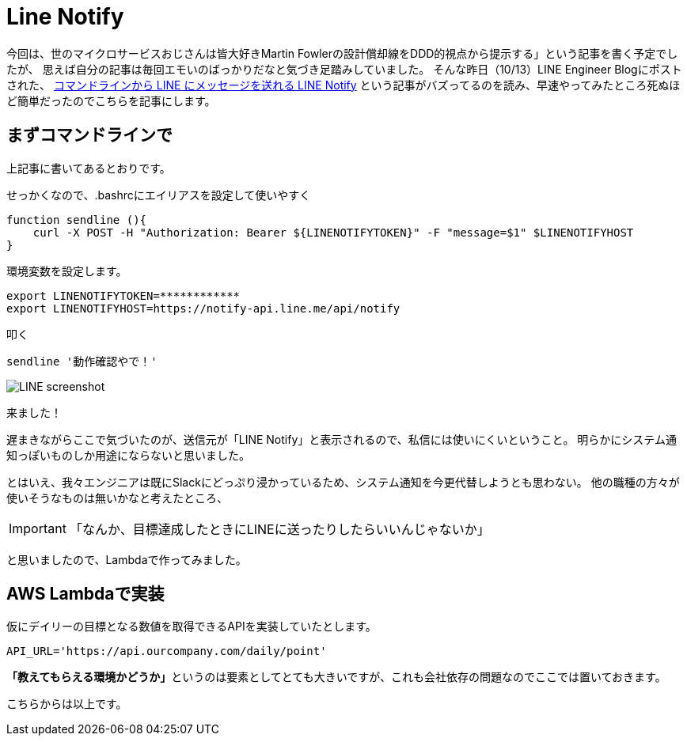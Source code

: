 = Line Notify
:published_at: 2016-10-14
:hp-alt-title: TryLineNotify
:hp-tags: Tsukamoto,Line,Lambda,api
:hp-image: linescsh.png

今回は、世のマイクロサービスおじさんは皆大好きMartin Fowlerの設計償却線をDDD的視点から提示する」という記事を書く予定でしたが、
思えば自分の記事は毎回エモいのばっかりだなと気づき足踏みしていました。
そんな昨日（10/13）LINE Engineer Blogにポストされた、 http://developers.linecorp.com/blog/ja/?p=3784[コマンドラインから LINE にメッセージを送れる LINE Notify]
という記事がバズってるのを読み、早速やってみたところ死ぬほど簡単だったのでこちらを記事にします。


## まずコマンドラインで

上記事に書いてあるとおりです。


せっかくなので、.bashrcにエイリアスを設定して使いやすく

```bash
function sendline (){
    curl -X POST -H "Authorization: Bearer ${LINENOTIFYTOKEN}" -F "message=$1" $LINENOTIFYHOST
}
```
環境変数を設定します。
```bash
export LINENOTIFYTOKEN=************
export LINENOTIFYHOST=https://notify-api.line.me/api/notify
```

叩く
```bash
sendline '動作確認やで！'
```

image::linescsh.png[LINE screenshot]

来ました！


遅まきながらここで気づいたのが、送信元が「LINE Notify」と表示されるので、私信には使いにくいということ。
明らかにシステム通知っぽいものしか用途にならないと思いました。

とはいえ、我々エンジニアは既にSlackにどっぷり浸かっているため、システム通知を今更代替しようとも思わない。
他の職種の方々が使いそうなものは無いかなと考えたところ、

IMPORTANT: 「なんか、目標達成したときにLINEに送ったりしたらいいんじゃないか」

と思いましたので、Lambdaで作ってみました。


## AWS Lambdaで実装


仮にデイリーの目標となる数値を取得できるAPIを実装していたとします。
```python
API_URL='https://api.ourcompany.com/daily/point'
```

**「教えてもらえる環境かどうか」**というのは要素としてとても大きいですが、これも会社依存の問題なのでここでは置いておきます。




こちらからは以上です。
